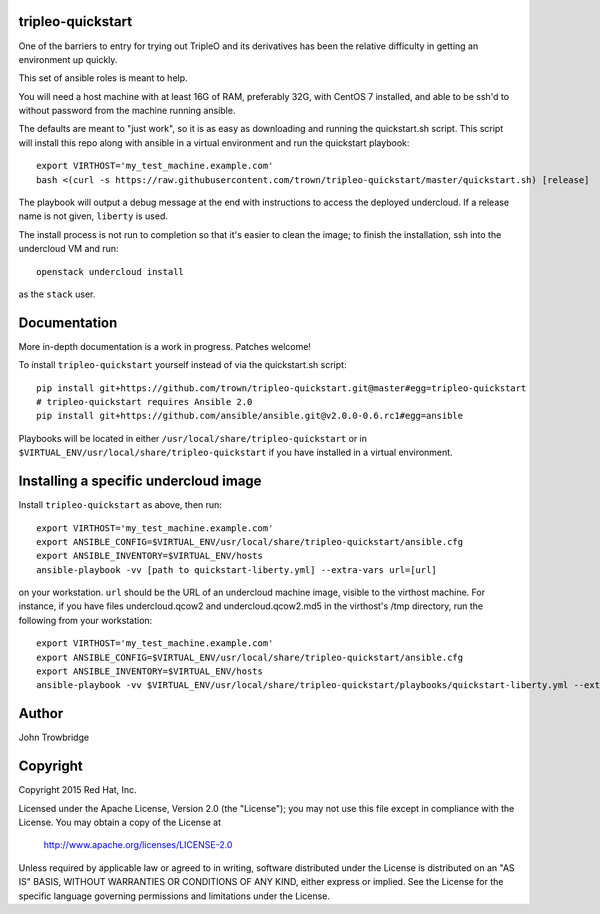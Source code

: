 tripleo-quickstart
==================

One of the barriers to entry for trying out TripleO and its
derivatives has been the relative difficulty in getting an
environment up quickly.

This set of ansible roles is meant to help.

You will need a host machine with at least 16G of RAM, preferably 32G,
with CentOS 7 installed, and able to be ssh'd to without password from
the machine running ansible.

The defaults are meant to "just work", so it is as easy as
downloading and running the quickstart.sh script.
This script will install this repo along with ansible in a
virtual environment and run the quickstart playbook::

    export VIRTHOST='my_test_machine.example.com'
    bash <(curl -s https://raw.githubusercontent.com/trown/tripleo-quickstart/master/quickstart.sh) [release]

The playbook will output a debug message at the end with instructions
to access the deployed undercloud. If a release name is not given, ``liberty``
is used.

The install process is not run to completion so that it's easier to clean the
image; to finish the installation, ssh into the undercloud VM and run::

    openstack undercloud install

as the ``stack`` user.

Documentation
=============

More in-depth documentation is a work in progress. Patches welcome!

To install ``tripleo-quickstart`` yourself instead of via the
quickstart.sh script::

    pip install git+https://github.com/trown/tripleo-quickstart.git@master#egg=tripleo-quickstart
    # tripleo-quickstart requires Ansible 2.0
    pip install git+https://github.com/ansible/ansible.git@v2.0.0-0.6.rc1#egg=ansible

Playbooks will be located in either ``/usr/local/share/tripleo-quickstart`` or
in ``$VIRTUAL_ENV/usr/local/share/tripleo-quickstart`` if you have installed in
a virtual environment.

Installing a specific undercloud image
======================================

Install ``tripleo-quickstart`` as above, then run::

    export VIRTHOST='my_test_machine.example.com'
    export ANSIBLE_CONFIG=$VIRTUAL_ENV/usr/local/share/tripleo-quickstart/ansible.cfg
    export ANSIBLE_INVENTORY=$VIRTUAL_ENV/hosts
    ansible-playbook -vv [path to quickstart-liberty.yml] --extra-vars url=[url]

on your workstation. ``url`` should be the URL of an undercloud machine image,
visible to the virthost machine. For instance, if you have files
undercloud.qcow2 and undercloud.qcow2.md5 in the virthost's /tmp directory, run
the following from your workstation::

    export VIRTHOST='my_test_machine.example.com'
    export ANSIBLE_CONFIG=$VIRTUAL_ENV/usr/local/share/tripleo-quickstart/ansible.cfg
    export ANSIBLE_INVENTORY=$VIRTUAL_ENV/hosts
    ansible-playbook -vv $VIRTUAL_ENV/usr/local/share/tripleo-quickstart/playbooks/quickstart-liberty.yml --extra-vars url=file:///tmp/undercloud.qcow2

Author
======
John Trowbridge

Copyright
=========
Copyright 2015 Red Hat, Inc.

Licensed under the Apache License, Version 2.0 (the "License");
you may not use this file except in compliance with the License.
You may obtain a copy of the License at

    http://www.apache.org/licenses/LICENSE-2.0

Unless required by applicable law or agreed to in writing, software
distributed under the License is distributed on an "AS IS" BASIS,
WITHOUT WARRANTIES OR CONDITIONS OF ANY KIND, either express or implied.
See the License for the specific language governing permissions and
limitations under the License.
